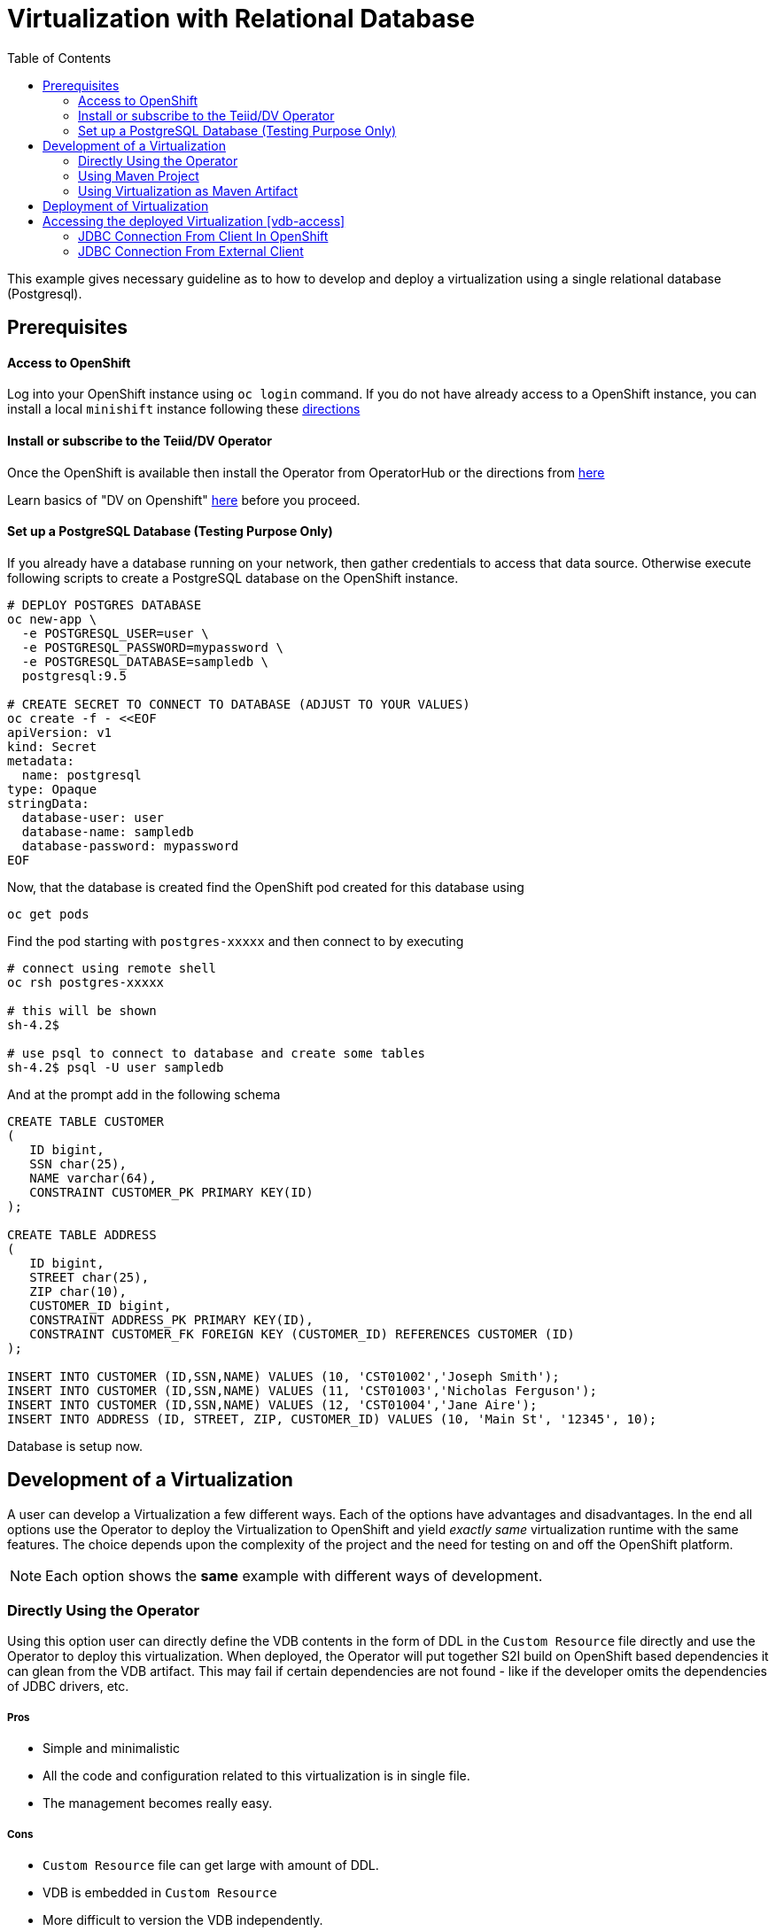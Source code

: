 :toc:

= Virtualization with Relational Database [[rdbms-example]]

This example gives necessary guideline as to how to develop and deploy a virtualization using a single relational database (Postgresql).

== Prerequisites

==== Access to OpenShift
Log into your OpenShift instance using `oc login` command. If you do not have already access to a OpenShift instance, you can install a local `minishift` instance following these xref:../minishift.adoc[directions] 

==== Install or subscribe to the Teiid/DV Operator 

Once the OpenShift is available then install the Operator from OperatorHub or the directions from xref:../install-operator.adoc[here]

Learn basics of "DV on Openshift" xref:../dv-on-openshift.adoc[here] before you proceed.

==== Set up a PostgreSQL Database (Testing Purpose Only)
If you already have a database running on your network, then gather credentials to access that data source. Otherwise execute following scripts to create a PostgreSQL database on the OpenShift instance.

[source,bash]
----
# DEPLOY POSTGRES DATABASE
oc new-app \
  -e POSTGRESQL_USER=user \
  -e POSTGRESQL_PASSWORD=mypassword \
  -e POSTGRESQL_DATABASE=sampledb \
  postgresql:9.5

# CREATE SECRET TO CONNECT TO DATABASE (ADJUST TO YOUR VALUES)
oc create -f - <<EOF
apiVersion: v1
kind: Secret
metadata:
  name: postgresql
type: Opaque
stringData:
  database-user: user
  database-name: sampledb
  database-password: mypassword
EOF
----

Now, that the database is created find the OpenShift pod created for this database using

[source,bash]
----
oc get pods 
----

Find the pod starting with `postgres-xxxxx` and then connect to by executing

[source,bash]
----
# connect using remote shell
oc rsh postgres-xxxxx

# this will be shown
sh-4.2$

# use psql to connect to database and create some tables
sh-4.2$ psql -U user sampledb
----

And at the prompt add in the following schema

[source,sql]
----
CREATE TABLE CUSTOMER
(
   ID bigint,
   SSN char(25),
   NAME varchar(64),
   CONSTRAINT CUSTOMER_PK PRIMARY KEY(ID)
);

CREATE TABLE ADDRESS
(
   ID bigint,
   STREET char(25),
   ZIP char(10),
   CUSTOMER_ID bigint,
   CONSTRAINT ADDRESS_PK PRIMARY KEY(ID),
   CONSTRAINT CUSTOMER_FK FOREIGN KEY (CUSTOMER_ID) REFERENCES CUSTOMER (ID)
);

INSERT INTO CUSTOMER (ID,SSN,NAME) VALUES (10, 'CST01002','Joseph Smith');
INSERT INTO CUSTOMER (ID,SSN,NAME) VALUES (11, 'CST01003','Nicholas Ferguson');
INSERT INTO CUSTOMER (ID,SSN,NAME) VALUES (12, 'CST01004','Jane Aire');
INSERT INTO ADDRESS (ID, STREET, ZIP, CUSTOMER_ID) VALUES (10, 'Main St', '12345', 10);
----

Database is setup now.

== Development of a Virtualization

A user can develop a Virtualization a few different ways. Each of the options have advantages and disadvantages. In the end all options use the Operator to deploy the Virtualization to OpenShift and yield _exactly same_ virtualization runtime with the same features. The choice depends upon the complexity of the project and the need for testing on and off the OpenShift platform.  

NOTE: Each option shows the *same* example with different ways of development.

=== Directly Using the Operator
Using this option user can directly define the VDB contents in the form of DDL in the `Custom Resource` file directly and use the Operator to deploy this virtualization. When deployed, the Operator will put together S2I build on OpenShift based dependencies it can glean from the VDB artifact. This may fail if certain dependencies are not found - like if the developer omits the dependencies of JDBC drivers, etc.

===== Pros
* Simple and minimalistic
* All the code and configuration related to this virtualization is in single file. 
* The management becomes really easy. 

===== Cons
* `Custom Resource` file can get large with amount of DDL.
* VDB is embedded in `Custom Resource`
* More difficult to version the VDB independently.
* When working with multiple environments, need to move properties to config-maps or secrets to be independent of the `Custom Resource`

Find an example for this in `vdb-in-operator` folder, with xref:vdb-in-operator/Readme.adoc[Readme here].

=== Using Maven Project
Using Maven project option user can define a virtualization file (VDB) *"as part of"* a maven based Java project. The VDB is defined as resource file and the `pom.xml` defines required dependencies to build this into a Spring Boot Java executable. User can use this executable locally to test. In the end, the user is expected to commit this working project to a GIT repository, and use the GIT repository location as source of build in the `Custom Resource` for the Operator.

Any data source configuration is defined as part of Operator's `Custom Resource` file. When deployed, Operator will do S2I build using the above mentioned GIT repository, no introspection of the VDB is done in this step, it is expected user has provided all the required dependencies.

==== Pros
* Clean separation of DDL code that represents the VDB and Configuration.
* Local testing of the virtualization without OpenShift. Note: caching, authentication, that is environmentally dependent on OpenShift will not work locally.
* Any extensions like UDF, custom translators, etc. can be included as part of the project and they will be folded into runtime automatically.
* Suitable for deployment into multiple environments.
* Versioning is done at the level of the overall project.

==== Cons
* User is required to have the Maven working knowledge. To provide an extension knowledge of Java development is required. 

Find an example for this in `vdb-in-maven` folder, with xref:vdb-in-maven/Readme.adoc[Readme here].


=== Using Virtualization as Maven Artifact
Using this option one can define a virtualization *as* a maven artifact. Basically instead of providing DDL file as Virtualization, you can provide a particular Maven artifact as a Virtualization.

Teiid provides tools in the form of Maven plugins to convert a given DDL file into a maven artifact. The DDL file(s) are converted that into a Maven artifact that can be pushed to a maven repository with a given version defined in your `pom.xml` file. 

Then this artifact can be deployed directly using the Operator. For deployment of the virtualization one need use either of above options in concert with this. This only creates virtualization as maven artifact.

This is an advanced option.  However it may be suitable for projects with some level of complexity, as this provides the most flexible options. Typically this is developed as a multi-module maven project, with vdb sharing using the `vdb-import` feature.

==== Pros
* Flexible, clean separation of DDL code that represents the VDB and configuration.
* Suitable for deployment into multiple environments.
* Versioning is done at the VDB level.
* A must have when using the `vdb-import` feature to import this VDB into other vdbs.
* Virtualization can be sharable with other projects and other teams in a consistent way.
* Consistent with CI/CD workflows.

==== Cons
* User is required to have the Maven working knowledge.
* Relatively complex.

Find an example for this in `vdb-as-maven-artifact` folder, with xref:vdb-as-maven-artifact/Readme.adoc[Readme here].

== Deployment of Virtualization

Deployment of the virtualization is *always* done using the Operator. However, how the `Custom Resource` is defined for the deployment of virtualization depends upon the type of development model used. Each of the methods define how the Virtualizations can be deployed in their respective sections.

== Accessing the deployed Virtualization [vdb-access]
One virtualization is deployed in the OpenShift, it can be accessed using JDBC/ODBC and with variety of PostgreSQL clients along with OData.  We'll focus only on JDBC access via a Java client here.

=== JDBC Connection From Client In OpenShift

If you want to use JDBC to connect to your virtual databases. You can use this link:https://oss.sonatype.org/service/local/repositories/releases/content/org/teiid/teiid/12.3.0/teiid-12.3.0-jdbc.jar[JDBC Driver]. If you would like to use it in your application, then include the maven dependency with the appropriate version:

[source,xml]
----
<dependency>
  <groupId>org.teiid</groupId>
  <artifactId>teiid</artifactId>
  <classifier>jdbc</classifier>
  <version>${version.teiid}</version>
</dependency>
----

To connect to the database, use the following:

URL: `jdbc:teiid:customer@mm://dv-customer.myproject.svc:31000`

JDBC Class: `org.teiid.jdbc.TeiidDriver`

JDBC Driver: `teiid-12.3.0-jdbc.jar`

As this example does not use authentication, no credentials are needed.

=== JDBC Connection From External Client 

JDBC is not exposed to outside applications by default - there is only an internal service created.

If you have an external application that is using JDBC or the Postgres protocol issue the following:

[source,yaml]
----
$oc create -f - <<INGRESS
apiVersion: v1
kind: Service
metadata:
  name: dv-customer-ingress
spec:
  ports:
  - name: teiid
    port: 31000
  type: LoadBalancer 
  selector:
    app: dv-customer
  sessionAffinity: ClientIP
INGRESS
----

To determine the ip/port run: 

[source,bash]
----
$oc get svc dv-customer-ingress
----

NOTE: The above INGRESS may not be possible with public OpenShift instances as it requires opening a port.

